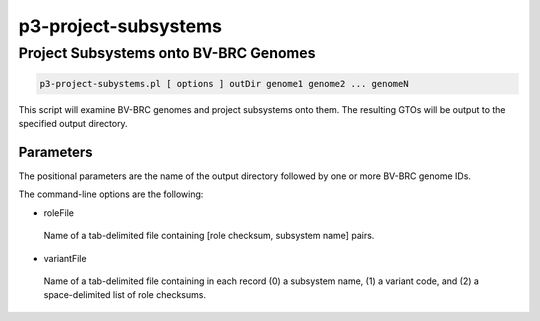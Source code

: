 .. _cli::p3-project-subsystems:


#####################
p3-project-subsystems
#####################


**************************************
Project Subsystems onto BV-BRC Genomes
**************************************



.. code-block:: perl

     p3-project-subystems.pl [ options ] outDir genome1 genome2 ... genomeN


This script will examine BV-BRC genomes and project subsystems onto them. The resulting GTOs will be output to the
specified output directory.

Parameters
==========


The positional parameters are the name of the output directory followed by one or more BV-BRC genome IDs.

The command-line options are the following:


- roleFile
 
 Name of a tab-delimited file containing [role checksum, subsystem name] pairs.
 


- variantFile
 
 Name of a tab-delimited file containing in each record (0) a subsystem name, (1) a variant code, and
 (2) a space-delimited list of role checksums.
 



